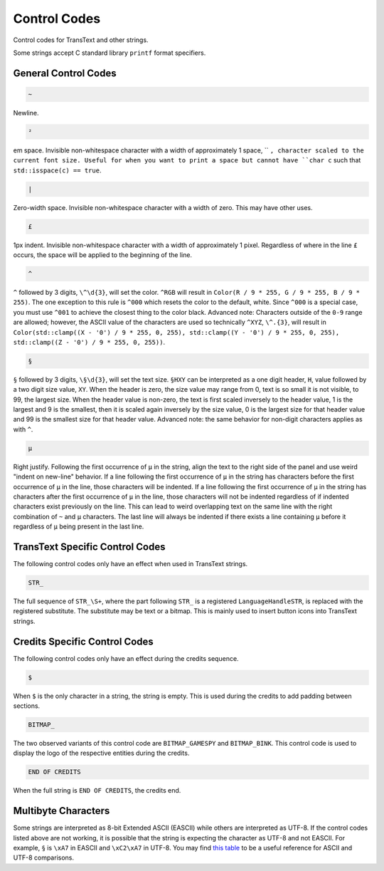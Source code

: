 Control Codes
=============

Control codes for TransText and other strings.

Some strings accept C standard library ``printf`` format specifiers.

General Control Codes
---------------------

.. code-block:: c

   ~

Newline.

.. code-block:: c

   ²

em space. Invisible non-whitespace character with a width of approximately 1 space, `` ``, character scaled to the current font size. Useful for when you want to print a space but cannot have ``char c`` such that ``std::isspace(c) == true``.

.. code-block:: c

   |

Zero-width space. Invisible non-whitespace character with a width of zero. This may have other uses.

.. code-block:: c

   £

1px indent. Invisible non-whitespace character with a width of approximately 1 pixel. Regardless of where in the line ``£`` occurs, the space will be applied to the beginning of the line.

.. code-block:: c

   ^

``^`` followed by 3 digits, ``\^\d{3}``, will set the color. ``^RGB`` will result in ``Color(R / 9 * 255, G / 9 * 255, B / 9 * 255)``. The one exception to this rule is ``^000`` which resets the color to the default, white. Since ``^000`` is a special case, you must use ``^001`` to achieve the closest thing to the color black. Advanced note: Characters outside of the ``0-9`` range are allowed; however, the ASCII value of the characters are used so technically ``^XYZ``, ``\^.{3}``, will result in ``Color(std::clamp((X - '0') / 9 * 255, 0, 255), std::clamp((Y - '0') / 9 * 255, 0, 255), std::clamp((Z - '0') / 9 * 255, 0, 255))``.

.. code-block:: c

   §

``§`` followed by 3 digits, ``\§\d{3}``, will set the text size. ``§HXY`` can be interpreted as a one digit header,  ``H``, value followed by a two digit size value, ``XY``. When the header is zero, the size value may range from 0, text is so small it is not visible, to 99, the largest size. When the header value is non-zero, the text is first scaled inversely to the header value, 1 is the largest and 9 is the smallest, then it is scaled again inversely by the size value, 0 is the largest size for that header value and 99 is the smallest size for that header value. Advanced note: the same behavior for non-digit characters applies as with ``^``.

.. code-block:: c

   µ

Right justify. Following the first occurrence of ``µ`` in the string, align the text to the right side of the panel and use weird "indent on new-line" behavior. If a line following the first occurrence of ``µ`` in the string has characters before the first occurrence of ``µ`` in the line, those characters will be indented. If a line following the first occurrence of ``µ`` in the string has characters after the first occurrence of ``µ`` in the line, those characters will not be indented regardless of if indented characters exist previously on the line. This can lead to weird overlapping text on the same line with the right combination of ``~`` and ``µ`` characters. The last line will always be indented if there exists a line containing ``µ`` before it regardless of ``µ`` being present in the last line.

TransText Specific Control Codes
--------------------------------

The following control codes only have an effect when used in TransText strings.

.. code-block:: c

   STR_

The full sequence of ``STR_\S+``, where the part following ``STR_`` is a registered ``LanguageHandleSTR``, is replaced with the registered substitute. The substitute may be text or a bitmap. This is mainly used to insert button icons into TransText strings.

Credits Specific Control Codes
------------------------------

The following control codes only have an effect during the credits sequence.

.. code-block:: c

   $

When ``$`` is the only character in a string, the string is empty. This is used during the credits to add padding between sections.


.. code-block:: c

   BITMAP_

The two observed variants of this control code are ``BITMAP_GAMESPY`` and ``BITMAP_BINK``. This control code is used to display the logo of the respective entities during the credits.

.. code-block:: c

   END OF CREDITS

When the full string is ``END OF CREDITS``, the credits end.

Multibyte Characters
---------------------

Some strings are interpreted as 8-bit Extended ASCII (EASCII) while others are interpreted as UTF-8. If the control codes listed above are not working, it is possible that the string is expecting the character as UTF-8 and not EASCII. For example, ``§`` is ``\xA7`` in EASCII and ``\xC2\xA7`` in UTF-8. You may find `this table <https://kellykjones.tripod.com/webtools/ascii_utf8_table.html>`_ to be a useful reference for ASCII and UTF-8 comparisons.
